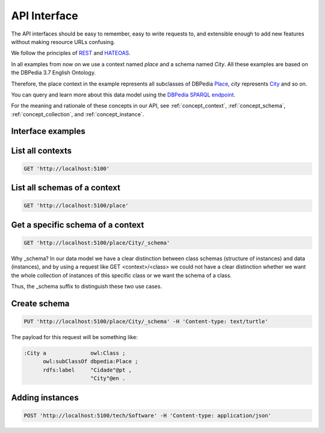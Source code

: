 API Interface
=============

The API interfaces should be easy to remember,
easy to write requests to, and extensible enough
to add new features without making resource URLs
confusing.

We follow the principles of `REST <http://en.wikipedia.org/wiki/Representational_state_transfer>`_
and `HATEOAS <http://en.wikipedia.org/wiki/HATEOAS>`_.

In all examples from now on we use a context named *place* and a schema named *City*.
All these examples are based on the DBPedia 3.7 English Ontology.

Therefore, the place context in the example represents all subclasses of DBPedia `Place <http://dbpedia.org/ontology/Place>`_,
*city* represents `City <http://dbpedia.org/ontology/City>`_ and so on.

You can query and learn more about this data model using the `DBPedia SPARQL endpoint <http://dbpedia.org/sparql>`_.

For the meaning and rationale of these concepts in our API,
see :ref:`concept_context`, :ref:`concept_schema`, :ref:`concept_collection`,
and :ref:`concept_instance`.

Interface examples
------------------

List all contexts
--------------------------------

.. code-block:: http

    GET 'http://localhost:5100'

List all schemas of a context
-----------------------------

.. code-block:: http

  GET 'http://localhost:5100/place'

Get a specific schema of a context
----------------------------------

.. code-block:: http

  GET 'http://localhost:5100/place/City/_schema'

Why _schema? In our data model we have a clear distinction between class schemas (structure of instances) and data (instances),
and by using a request like GET <context>/<class> we could not have a clear distinction whether we want
the whole collection of instances of this specific class or we want the schema of a class.

Thus, the _schema suffix to distinguish these two use cases.

Create schema
-------------

.. code-block:: http

  PUT 'http://localhost:5100/place/City/_schema' -H 'Content-type: text/turtle'

The payload for this request will be something like:

.. code-block:: guess

    :City a              owl:Class ;
          owl:subClassOf dbpedia:Place ;
          rdfs:label     "Cidade"@pt ,
                         "City"@en .

Adding instances
----------------

.. code-block:: http

  POST 'http://localhost:5100/tech/Software' -H 'Content-type: application/json'

.. Example of payload:

.. {
    "rdfs:type": "tech_schemas:Software",
    "tech_schemas:name": "Windows 8",
    "tech_schemas:in_category": "tech:software-categories/OperatingSystem"
.. }

